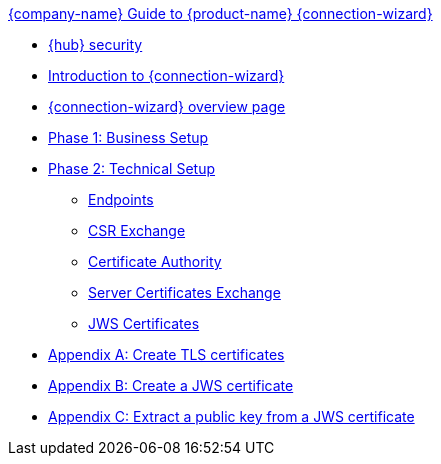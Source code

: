.xref:index.adoc[{company-name} Guide to {product-name} {connection-wizard}]
* xref:security.adoc[{hub} security]
* xref:introduction.adoc[Introduction to {connection-wizard}]
* xref:overview_page.adoc[{connection-wizard} overview page]
* xref:phase_1_business_setup.adoc[Phase 1: Business Setup]
* xref:phase_2_technical_setup.adoc[Phase 2: Technical Setup]
** xref:endpoints.adoc[Endpoints]
** xref:csr_exchange.adoc[CSR Exchange]
** xref:certificate_authority.adoc[Certificate Authority]
** xref:server_certificates_exchange.adoc[Server Certificates Exchange]
** xref:jws_certificates.adoc[JWS Certificates]
* xref:appendix_create_tls_cert.adoc[Appendix A: Create TLS certificates]
* xref:appendix_create_jws_cert.adoc[Appendix B: Create a JWS certificate]
* xref:appendix_extract_public_key_from_JWS_cert.adoc[Appendix C: Extract a public key from a JWS certificate]